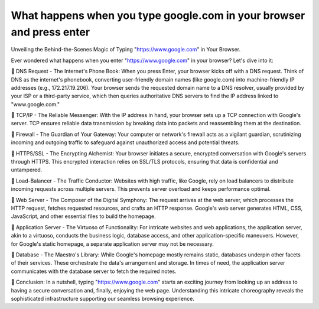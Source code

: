 What happens when you type google.com in your browser and press enter
====================================================================

Unveiling the Behind-the-Scenes Magic of Typing "https://www.google.com" in Your Browser.

Ever wondered what happens when you enter "https://www.google.com" in your browser? Let's dive into it:

🔸 DNS Request - The Internet's Phone Book:
When you press Enter, your browser kicks off with a DNS request. Think of DNS as the internet's phonebook, converting user-friendly domain names (like google.com) into machine-friendly IP addresses (e.g., 172.217.19.206). Your browser sends the requested domain name to a DNS resolver, usually provided by your ISP or a third-party service, which then queries authoritative DNS servers to find the IP address linked to "www.google.com."

🔸 TCP/IP - The Reliable Messenger:
With the IP address in hand, your browser sets up a TCP connection with Google's server. TCP ensures reliable data transmission by breaking data into packets and reassembling them at the destination.

🔸 Firewall - The Guardian of Your Gateway:
Your computer or network's firewall acts as a vigilant guardian, scrutinizing incoming and outgoing traffic to safeguard against unauthorized access and potential threats.

🔸 HTTPS/SSL - The Encrypting Alchemist:
Your browser initiates a secure, encrypted conversation with Google's servers through HTTPS. This encrypted interaction relies on SSL/TLS protocols, ensuring that data is confidential and untampered.

🔸 Load-Balancer - The Traffic Conductor:
Websites with high traffic, like Google, rely on load balancers to distribute incoming requests across multiple servers. This prevents server overload and keeps performance optimal.

🔸 Web Server - The Composer of the Digital Symphony:
The request arrives at the web server, which processes the HTTP request, fetches requested resources, and crafts an HTTP response. Google's web server generates HTML, CSS, JavaScript, and other essential files to build the homepage.

🔸 Application Server - The Virtuoso of Functionality:
For intricate websites and web applications, the application server, akin to a virtuoso, conducts the business logic, database access, and other application-specific maneuvers. However, for Google's static homepage, a separate application server may not be necessary.

🔸 Database - The Maestro's Library:
While Google's homepage mostly remains static, databases underpin other facets of their services. These orchestrate the data's arrangement and storage. In times of need, the application server communicates with the database server to fetch the required notes.

🔸 Conclusion:
In a nutshell, typing "https://www.google.com" starts an exciting journey from looking up an address to having a secure conversation and, finally, enjoying the web page. Understanding this intricate choreography reveals the sophisticated infrastructure supporting our seamless browsing experience.
